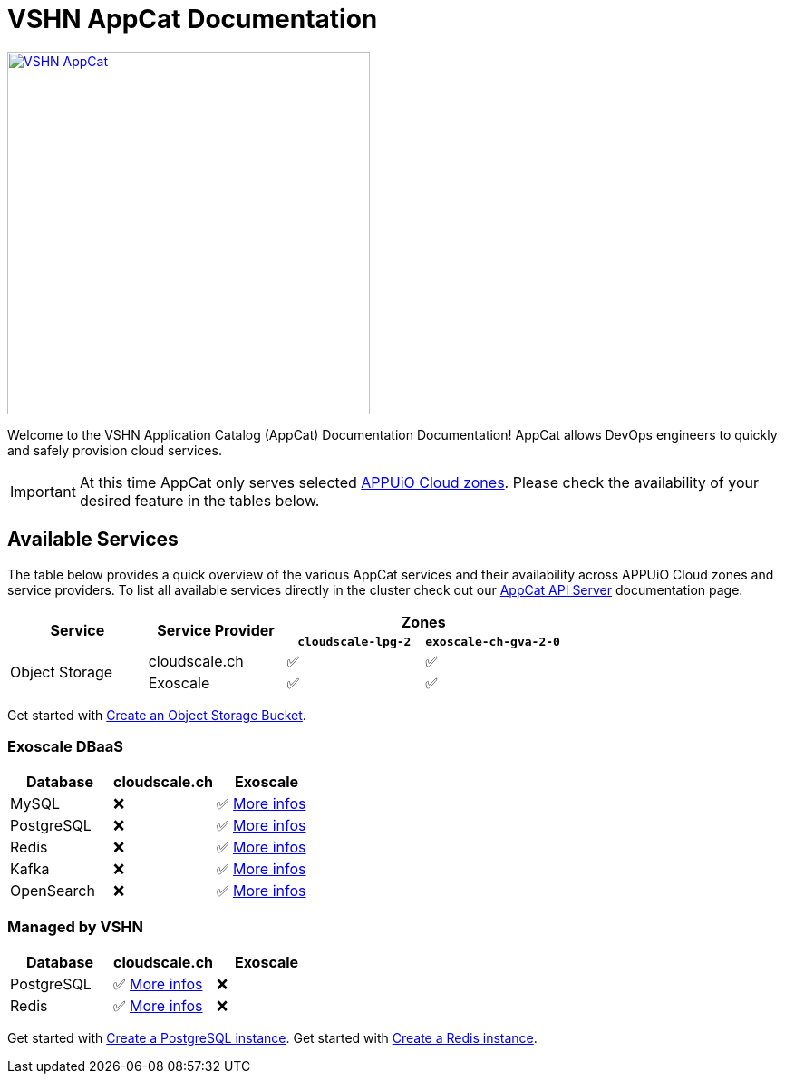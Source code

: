 = VSHN AppCat Documentation

image::vshn-appcat.svg[VSHN AppCat,400,link=https://www.appcat.ch/]

Welcome to the VSHN Application Catalog (AppCat) Documentation Documentation! AppCat allows DevOps engineers to quickly and safely provision cloud services.

IMPORTANT: At this time AppCat only serves selected https://portal.appuio.cloud/zones[APPUiO Cloud zones]. Please check the availability of your desired feature in the tables below.

== Available Services

The table below provides a quick overview of the various AppCat services and their availability across APPUiO Cloud zones and service providers. To list all available services directly in the cluster check out our xref:apiserver/how-to.adoc[AppCat API Server] documentation page.

[cols="1,1,1,1"]
|===
.2+.^h|Service
.2+.^h|Service Provider
2+^h| Zones

h|`cloudscale-lpg-2`
h|`exoscale-ch-gva-2-0`


.2+|Object Storage
| cloudscale.ch
^|✅
^|✅

|Exoscale
^|✅
^|✅

|===

Get started with xref:object-storage/create.adoc[Create an Object Storage Bucket].

=== Exoscale DBaaS

[cols="1,1,1",options="header"]
|===
|Database
|cloudscale.ch
|Exoscale

|MySQL
|❌
|✅ xref:exoscale-dbaas/mysql/index.adoc[More infos]

|PostgreSQL
|❌
|✅ xref:exoscale-dbaas/postgresql/index.adoc[More infos]

|Redis
|❌
|✅ xref:exoscale-dbaas/redis/index.adoc[More infos]

|Kafka
|❌
|✅ xref:exoscale-dbaas/kafka/index.adoc[More infos]

|OpenSearch
|❌
|✅ xref:exoscale-dbaas/opensearch/index.adoc[More infos]

|===

=== Managed by VSHN

[cols="1,1,1",options="header"]
|===
|Database
|cloudscale.ch
|Exoscale


|PostgreSQL
|✅ xref:vshn-managed/postgresql/index.adoc[More infos]
|❌

|Redis
|✅ xref:vshn-managed/redis/index.adoc[More infos]
|❌


|===

Get started with xref:vshn-managed/postgresql/create.adoc[Create a PostgreSQL instance].
Get started with xref:vshn-managed/redis/create.adoc[Create a Redis instance].

